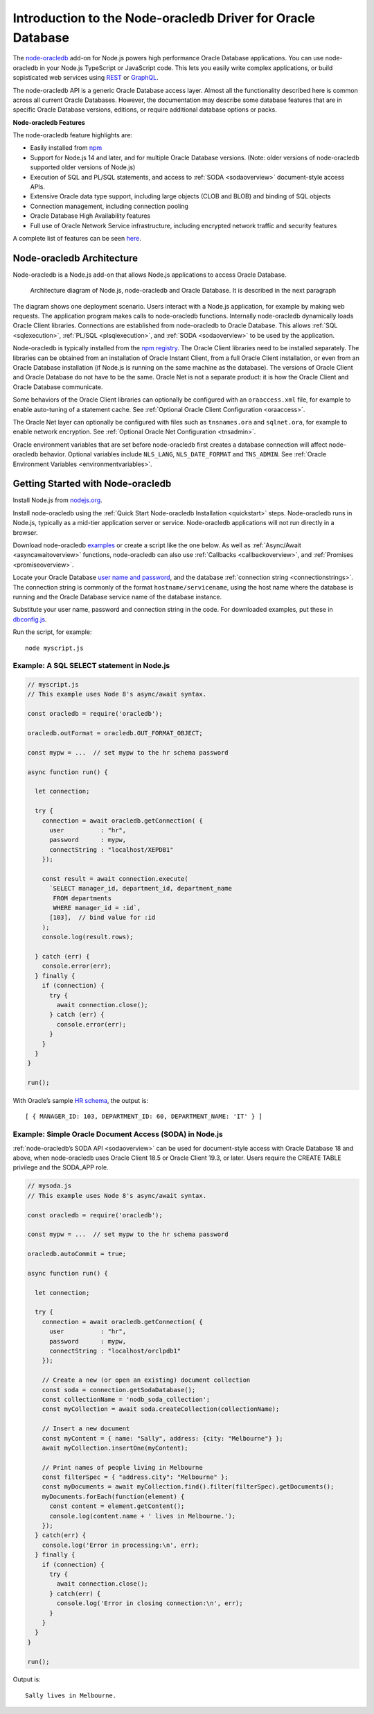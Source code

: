 .. _intro:

************************************************************
Introduction to the Node-oracledb Driver for Oracle Database
************************************************************

The `node-oracledb <https://www.npmjs.com/package/oracledb>`__ add-on
for Node.js powers high performance Oracle Database applications. You
can use node-oracledb in your Node.js TypeScript or JavaScript code.
This lets you easily write complex applications, or build sopisticated
web services using
`REST <https://blogs.oracle.com/oraclemagazine/post/build-rest-apis-for-nodejs-part-1>`__
or
`GraphQL <https://blogs.oracle.com/opal/post/demo-graphql-with-oracle-database-and-node-oracledb>`__.

The node-oracledb API is a generic Oracle Database access layer. Almost
all the functionality described here is common across all current Oracle
Databases. However, the documentation may describe some database features
that are in specific Oracle Database versions, editions, or require
additional database options or packs.

**Node-oracledb Features**

The node-oracledb feature highlights are:

-  Easily installed from
   `npm <https://www.npmjs.com/package/oracledb>`__
-  Support for Node.js 14 and later, and for multiple Oracle Database
   versions. (Note: older versions of node-oracledb supported older
   versions of Node.js)
-  Execution of SQL and PL/SQL statements, and access to
   :ref:`SODA <sodaoverview>` document-style access APIs.
-  Extensive Oracle data type support, including large objects (CLOB and
   BLOB) and binding of SQL objects
-  Connection management, including connection pooling
-  Oracle Database High Availability features
-  Full use of Oracle Network Service infrastructure, including
   encrypted network traffic and security features

A complete list of features can be seen
`here <https://oracle.github.io/node-oracledb/#features>`__.

.. _architecture:

Node-oracledb Architecture
===========================

Node-oracledb is a Node.js add-on that allows Node.js applications to
access Oracle Database.

.. figure:: /images/node-oracledb-architecture.png
   :alt: Architecture diagram of Node.js, node-oracledb and Oracle
      Database. It is described in the next paragraph

   Architecture diagram of Node.js, node-oracledb and Oracle Database.
   It is described in the next paragraph

The diagram shows one deployment scenario. Users interact with a Node.js
application, for example by making web requests. The application program
makes calls to node-oracledb functions. Internally node-oracledb
dynamically loads Oracle Client libraries. Connections are established
from node-oracledb to Oracle Database. This allows
:ref:`SQL <sqlexecution>`, :ref:`PL/SQL <plsqlexecution>`, and
:ref:`SODA <sodaoverview>` to be used by the application.

Node-oracledb is typically installed from the `npm
registry <https://www.npmjs.com/package/oracledb>`__. The Oracle Client
libraries need to be installed separately. The libraries can be obtained
from an installation of Oracle Instant Client, from a full Oracle Client
installation, or even from an Oracle Database installation (if Node.js
is running on the same machine as the database). The versions of Oracle
Client and Oracle Database do not have to be the same. Oracle Net is not
a separate product: it is how the Oracle Client and Oracle Database
communicate.

Some behaviors of the Oracle Client libraries can optionally be
configured with an ``oraaccess.xml`` file, for example to enable
auto-tuning of a statement cache. See :ref:`Optional Oracle Client
Configuration <oraaccess>`.

The Oracle Net layer can optionally be configured with files such as
``tnsnames.ora`` and ``sqlnet.ora``, for example to enable network
encryption. See :ref:`Optional Oracle Net Configuration <tnsadmin>`.

Oracle environment variables that are set before node-oracledb first
creates a database connection will affect node-oracledb behavior.
Optional variables include ``NLS_LANG``, ``NLS_DATE_FORMAT`` and
``TNS_ADMIN``. See :ref:`Oracle Environment
Variables <environmentvariables>`.

.. _getstarted:

Getting Started with Node-oracledb
==================================

Install Node.js from `nodejs.org <https://nodejs.org/en/download/>`__.

Install node-oracledb using the :ref:`Quick Start Node-oracledb
Installation <quickstart>` steps. Node-oracledb runs in Node.js, typically
as a mid-tier application server or service. Node-oracledb applications will
not run directly in a browser.

Download node-oracledb
`examples <https://github.com/oracle/node-oracledb/tree/main/examples>`__
or create a script like the one below. As well as
:ref:`Async/Await <asyncawaitoverview>` functions, node-oracledb can also
use :ref:`Callbacks <callbackoverview>`, and
:ref:`Promises <promiseoverview>`.

Locate your Oracle Database `user name and
password <https://blogs.oracle.com/sql/post/how-to-create-users-grant-them-privileges-and-remove-them-in-oracle-database>`__,
and the database :ref:`connection string <connectionstrings>`. The
connection string is commonly of the format ``hostname/servicename``,
using the host name where the database is running and the Oracle
Database service name of the database instance.

Substitute your user name, password and connection string in the code.
For downloaded examples, put these in
`dbconfig.js <https://github.com/oracle/node-oracledb/tree/main/examples/dbconfig.js>`__.

Run the script, for example::

  node myscript.js

.. _examplequery:

Example: A SQL SELECT statement in Node.js
------------------------------------------

.. code:: javascript

   // myscript.js
   // This example uses Node 8's async/await syntax.

   const oracledb = require('oracledb');

   oracledb.outFormat = oracledb.OUT_FORMAT_OBJECT;

   const mypw = ...  // set mypw to the hr schema password

   async function run() {

     let connection;

     try {
       connection = await oracledb.getConnection( {
         user          : "hr",
         password      : mypw,
         connectString : "localhost/XEPDB1"
       });

       const result = await connection.execute(
         `SELECT manager_id, department_id, department_name
          FROM departments
          WHERE manager_id = :id`,
         [103],  // bind value for :id
       );
       console.log(result.rows);

     } catch (err) {
       console.error(err);
     } finally {
       if (connection) {
         try {
           await connection.close();
         } catch (err) {
           console.error(err);
         }
       }
     }
   }

   run();

With Oracle’s sample `HR
schema <https://github.com/oracle/db-sample-schemas>`__, the
output is::

   [ { MANAGER_ID: 103, DEPARTMENT_ID: 60, DEPARTMENT_NAME: 'IT' } ]

.. _examplesodaawait:

Example: Simple Oracle Document Access (SODA) in Node.js
--------------------------------------------------------

:ref:`node-oracledb’s SODA API <sodaoverview>` can be used for
document-style access with Oracle Database 18 and above, when
node-oracledb uses Oracle Client 18.5 or Oracle Client 19.3, or later.
Users require the CREATE TABLE privilege and the SODA_APP role.

.. code:: javascript

   // mysoda.js
   // This example uses Node 8's async/await syntax.

   const oracledb = require('oracledb');

   const mypw = ...  // set mypw to the hr schema password

   oracledb.autoCommit = true;

   async function run() {

     let connection;

     try {
       connection = await oracledb.getConnection( {
         user          : "hr",
         password      : mypw,
         connectString : "localhost/orclpdb1"
       });

       // Create a new (or open an existing) document collection
       const soda = connection.getSodaDatabase();
       const collectionName = 'nodb_soda_collection';
       const myCollection = await soda.createCollection(collectionName);

       // Insert a new document
       const myContent = { name: "Sally", address: {city: "Melbourne"} };
       await myCollection.insertOne(myContent);

       // Print names of people living in Melbourne
       const filterSpec = { "address.city": "Melbourne" };
       const myDocuments = await myCollection.find().filter(filterSpec).getDocuments();
       myDocuments.forEach(function(element) {
         const content = element.getContent();
         console.log(content.name + ' lives in Melbourne.');
       });
     } catch(err) {
       console.log('Error in processing:\n', err);
     } finally {
       if (connection) {
         try {
           await connection.close();
         } catch(err) {
           console.log('Error in closing connection:\n', err);
         }
       }
     }
   }

   run();

Output is::

  Sally lives in Melbourne.
